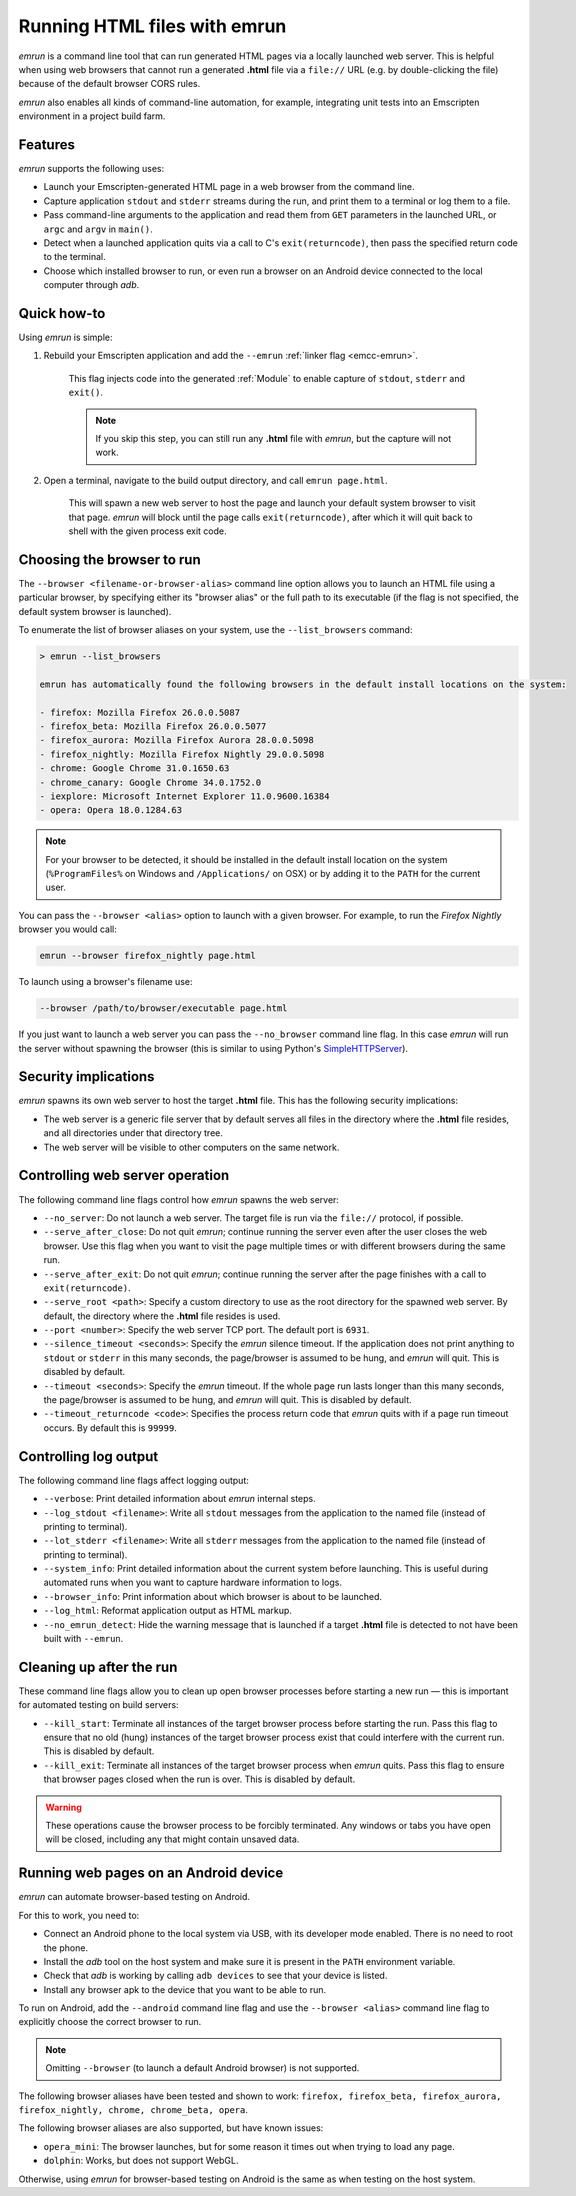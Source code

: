 .. _Running-html-files-with-emrun:

=============================
Running HTML files with emrun
=============================

*emrun* is a command line tool that can run generated HTML pages via a locally launched web server. This is helpful when using web browsers that cannot run a generated **.html** file via a ``file://`` URL (e.g. by double-clicking the file) because of the default browser CORS rules.

*emrun* also enables all kinds of command-line automation, for example, integrating unit tests into an Emscripten environment in a project build farm.

Features
========

*emrun* supports the following uses:

-  Launch your Emscripten-generated HTML page in a web browser from the command line.
-  Capture application ``stdout`` and ``stderr`` streams during the run, and print them to a terminal or log them to a file.
-  Pass command-line arguments to the application and read them from ``GET`` parameters in the launched URL, or ``argc`` and ``argv`` in ``main()``.
-  Detect when a launched application quits via a call to C's ``exit(returncode)``, then pass the specified return code to the terminal.
-  Choose which installed browser to run, or even run a browser on an Android device connected to the local computer through *adb*.


Quick how-to
============

Using *emrun* is simple:

#. Rebuild your Emscripten application and add the ``--emrun`` :ref:`linker flag <emcc-emrun>`. 

	This flag injects code into the generated :ref:`Module` to enable capture of ``stdout``, ``stderr`` and ``exit()``. 

	.. note:: If you skip this step, you can still run any **.html** file with *emrun*, but the capture will not work.

#. Open a terminal, navigate to the build output directory, and call ``emrun page.html``. 

	This will spawn a new web server to host the page and launch your default system browser to visit that page. *emrun* will block until the page calls ``exit(returncode)``, after which it will quit back to shell with the given process exit code.


Choosing the browser to run
===========================

The ``--browser <filename-or-browser-alias>`` command line option allows you to launch an HTML file using a particular browser, by specifying either its "browser alias" or the full path to its executable (if the flag is not specified, the default system browser is launched). 

To enumerate the list of browser aliases on your system, use the ``--list_browsers`` command:

.. code-block:: bash

    > emrun --list_browsers

    emrun has automatically found the following browsers in the default install locations on the system:

    - firefox: Mozilla Firefox 26.0.0.5087
    - firefox_beta: Mozilla Firefox 26.0.0.5077
    - firefox_aurora: Mozilla Firefox Aurora 28.0.0.5098
    - firefox_nightly: Mozilla Firefox Nightly 29.0.0.5098
    - chrome: Google Chrome 31.0.1650.63
    - chrome_canary: Google Chrome 34.0.1752.0
    - iexplore: Microsoft Internet Explorer 11.0.9600.16384
    - opera: Opera 18.0.1284.63

.. note:: For your browser to be detected, it should be installed in the default install location on the system (``%ProgramFiles%`` on Windows and ``/Applications/`` on OSX) or by adding it to the ``PATH`` for the current user.

You can pass the ``--browser <alias>`` option to launch with a given browser. For example, to run the *Firefox Nightly* browser you would call:

.. code-block:: bash

	emrun --browser firefox_nightly page.html
	
To launch using a browser's filename use:

.. code-block:: bash

	--browser /path/to/browser/executable page.html

If you just want to launch a web server you can pass the ``--no_browser`` command line flag. In this case *emrun* will run the server without spawning the browser (this is similar to using Python's `SimpleHTTPServer <http://www.pythonforbeginners.com/modules-in-python/how-to-use-simplehttpserver/>`_).


Security implications
=====================

*emrun* spawns its own web server to host the target **.html** file. This has the following security implications:

-  The web server is a generic file server that by default serves all files in the directory where the **.html** file resides, and all directories under that directory tree.
-  The web server will be visible to other computers on the same network.


Controlling web server operation
================================

The following command line flags control how *emrun* spawns the web server: 

- ``--no_server``: Do not launch a web server. The target file is run via the ``file://`` protocol, if possible. 
- ``--serve_after_close``: Do not quit *emrun*; continue running the server even after the user closes the web browser. Use this flag when you want to visit the page multiple times or with different browsers during the same run. 
- ``--serve_after_exit``: Do not quit *emrun*; continue running the server after the page finishes with a call to ``exit(returncode)``. 
- ``--serve_root <path>``: Specify a custom directory to use as the root directory for the spawned web server. By default, the directory where the **.html** file resides is used. 
- ``--port <number>``: Specify the web server TCP port. The default port is ``6931``. 
- ``--silence_timeout <seconds>``: Specify the *emrun* silence timeout. If the application does not print anything to ``stdout`` or ``stderr`` in this many seconds, the page/browser is assumed to be hung, and *emrun* will quit. This is disabled by default. 
- ``--timeout <seconds>``: Specify the *emrun* timeout. If the whole page run lasts longer than this many seconds, the page/browser is assumed to be hung, and *emrun* will quit. This is disabled by default. 
- ``--timeout_returncode <code>``: Specifies the process return code that *emrun* quits with if a page run timeout occurs. By default this is ``99999``.


Controlling log output
======================

The following command line flags affect logging output:

- ``--verbose``: Print detailed information about *emrun* internal steps.
- ``--log_stdout <filename>``: Write all ``stdout`` messages from the application to the named file (instead of printing to terminal).
- ``--lot_stderr <filename>``: Write all ``stderr`` messages from the application to the named file (instead of printing to terminal).
- ``--system_info``: Print detailed information about the current system before launching. This is useful during automated runs when you want to capture hardware information to logs.
- ``--browser_info``: Print information about which browser is about to be launched.
- ``--log_html``: Reformat application output as HTML markup.
- ``--no_emrun_detect``: Hide the warning message that is launched if a target **.html** file is detected to not have been built with ``--emrun``.


Cleaning up after the run
=========================

These command line flags allow you to clean up open browser processes before starting a new run — this is important for automated testing on build servers:

-  ``--kill_start``: Terminate all instances of the target browser process before starting the run. Pass this flag to ensure that no old (hung) instances of the target browser process exist that could interfere with the current run. This is disabled by default.
-  ``--kill_exit``: Terminate all instances of the target browser process when *emrun* quits. Pass this flag to ensure that browser pages closed when the run is over. This is disabled by default.

.. warning:: These operations cause the browser process to be forcibly terminated.  Any windows or tabs you have open will be closed, including any that might contain unsaved data. 

Running web pages on an Android device
======================================

*emrun* can automate browser-based testing on Android. 

For this to work, you need to:

- Connect an Android phone to the local system via USB, with its developer mode enabled. There is no need to root the phone. 
- Install the *adb* tool on the host system and make sure it is present in the ``PATH`` environment variable. 
- Check that *adb* is working by calling ``adb devices`` to see that your device is listed. 
- Install any browser apk to the device that you want to be able to run.

To run on Android, add the ``--android`` command line flag and use the ``--browser <alias>`` command line flag to explicitly choose the correct browser to run. 

.. note:: Omitting ``--browser`` (to launch a default Android browser) is not supported. 

The following browser aliases have been tested and shown to work: ``firefox, firefox_beta, firefox_aurora, firefox_nightly, chrome, chrome_beta, opera``.

The following browser aliases are also supported, but have known issues:

- ``opera_mini``: The browser launches, but for some reason it times out when trying to load any page. 
- ``dolphin``: Works, but does not support WebGL.

Otherwise, using *emrun* for browser-based testing on Android is the same as when testing on the host system.
